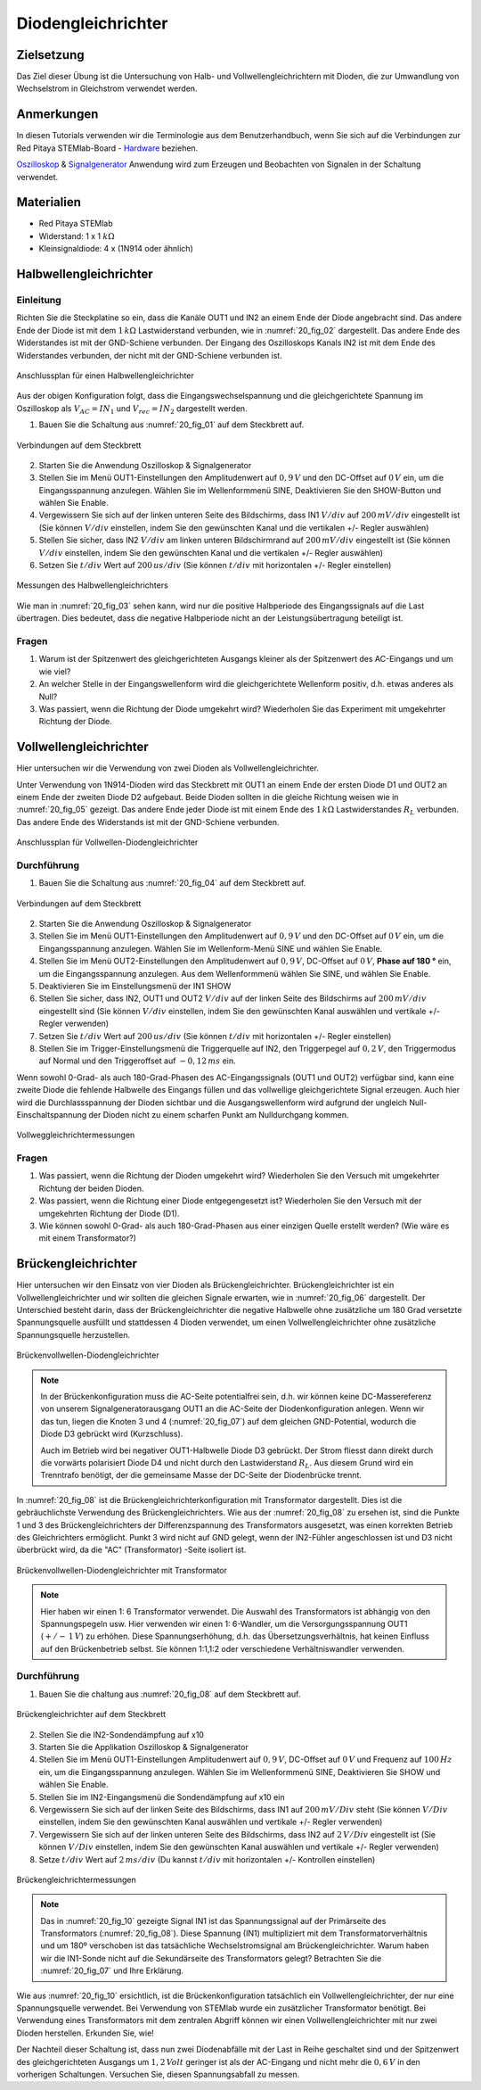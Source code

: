 Diodengleichrichter
===================

Zielsetzung
-----------

Das Ziel dieser Übung ist die Untersuchung von Halb- und
Vollwellengleichrichtern mit Dioden, die zur Umwandlung von
Wechselstrom in Gleichstrom verwendet werden. 

Anmerkungen
-----------

.. _Hardware: http://redpitaya.readthedocs.io/en/latest/doc/developerGuide/125-10/top.html
.. _Oszilloskop: http://redpitaya.readthedocs.io/en/latest/doc/appsFeatures/apps-featured/oscSigGen/osc.html
.. _Signalgenerator: http://redpitaya.readthedocs.io/en/latest/doc/appsFeatures/apps-featured/oscSigGen/osc.html


In diesen Tutorials verwenden wir die Terminologie aus dem
Benutzerhandbuch, wenn Sie sich auf die Verbindungen zur Red Pitaya
STEMlab-Board - Hardware_ beziehen.

Oszilloskop_ & Signalgenerator_ Anwendung wird zum Erzeugen und
Beobachten von Signalen in der Schaltung verwendet. 


Materialien
-----------

- Red Pitaya STEMlab
  
- Widerstand: 1 x 1 :math:`k\Omega`
  
- Kleinsignaldiode: 4 x (1N914 oder ähnlich)



Halbwellengleichrichter
-----------------------

Einleitung
""""""""""

Richten Sie die Steckplatine so ein, dass die Kanäle OUT1 und IN2 an
einem Ende der Diode angebracht sind. Das andere Ende der Diode ist
mit dem :math:`1 \, k\Omega` Lastwiderstand verbunden,
wie in :numref:`20_fig_02` dargestellt. Das andere Ende des
Widerstandes ist mit der GND-Schiene verbunden. Der Eingang des
Oszilloskops Kanals IN2 ist mit dem Ende des Widerstandes verbunden,
der nicht mit der GND-Schiene verbunden ist. 

.. figure:: img/Activity_20_Fig_01.png
   :name: 20_fig_01
   :align: center

   Anschlussplan für einen Halbwellengleichrichter

Aus der obigen Konfiguration folgt, dass die Eingangswechselspannung und die
gleichgerichtete Spannung im Oszilloskop als :math:`V_{AC} = IN_1`
und :math:`V_{rec} = IN_2` dargestellt werden. 


1. Bauen Sie die Schaltung aus :numref:`20_fig_01` auf dem Steckbrett auf.
   
.. figure:: img/Activity_20_Fig_02.png
   :name: 20_fig_02
   :align: center

   Verbindungen auf dem Steckbrett

   
2. Starten Sie die Anwendung Oszilloskop & Signalgenerator
   
3. Stellen Sie im Menü OUT1-Einstellungen den Amplitudenwert auf :math:`0,9\,V`
   und den DC-Offset auf :math:`0\,V` ein, um die Eingangsspannung
   anzulegen. Wählen Sie im Wellenformmenü SINE, Deaktivieren Sie den
   SHOW-Button und wählen Sie Enable.
   
4. Vergewissern Sie sich auf der linken unteren Seite des Bildschirms,
   dass IN1 :math:`V/div` auf :math:`200\,mV/div` eingestellt ist (Sie können
   :math:`V/div` einstellen, indem Sie den gewünschten Kanal und die vertikalen
   +/- Regler auswählen)
   
5. Stellen Sie sicher, dass IN2 :math:`V/div` am linken unteren
   Bildschirmrand auf :math:`200\,mV/div` eingestellt ist (Sie können :math:`V/div`
   einstellen, indem Sie den gewünschten Kanal und die vertikalen +/-
   Regler auswählen)
   
6. Setzen Sie :math:`t/div` Wert auf :math:`200\,us/div` (Sie können :math:`t/div` mit
   horizontalen +/- Regler einstellen)
   

.. figure:: img/Activity_20_Fig_03.png
   :name: 20_fig_03
   :align: center

   Messungen des Halbwellengleichrichters

   
Wie man in :numref:`20_fig_03` sehen kann, wird nur die positive Halbperiode des
Eingangssignals auf die Last übertragen. Dies bedeutet, dass die
negative Halbperiode nicht an der Leistungsübertragung beteiligt ist.



Fragen
""""""

1. Warum ist der Spitzenwert des gleichgerichteten Ausgangs kleiner als
   der Spitzenwert des AC-Eingangs und um wie viel? 

2. An welcher Stelle in der Eingangswellenform wird die gleichgerichtete
   Wellenform positiv, d.h. etwas anderes als Null? 

3. Was passiert, wenn die Richtung der Diode umgekehrt wird?
   Wiederholen Sie das Experiment mit umgekehrter Richtung der Diode. 


Vollwellengleichrichter
-----------------------

Hier untersuchen wir die Verwendung von zwei Dioden als Vollwellengleichrichter.

Unter Verwendung von 1N914-Dioden wird das Steckbrett mit OUT1 an
einem Ende der ersten Diode D1 und OUT2 an einem Ende der zweiten
Diode D2 aufgebaut. Beide Dioden sollten in die gleiche Richtung
weisen wie in :numref:`20_fig_05` gezeigt. Das andere Ende jeder Diode
ist mit einem Ende des :math:`1\,k\Omega`  Lastwiderstandes
:math:`R_L` verbunden. Das andere Ende des Widerstands ist mit der
GND-Schiene verbunden. 


.. figure:: img/Activity_20_Fig_04.png
   :name: 20_fig_04
   :align: center

   Anschlussplan für Vollwellen-Diodengleichrichter

   
Durchführung
""""""""""""

1. Bauen Sie die Schaltung aus :numref:`20_fig_04` auf dem Steckbrett auf. 
   
.. figure:: img/Activity_20_Fig_05.png
   :name: 20_fig_05
   :align: center

   Verbindungen auf dem Steckbrett

   
2. Starten Sie die Anwendung Oszilloskop & Signalgenerator

3. Stellen Sie im Menü OUT1-Einstellungen den Amplitudenwert auf
   :math:`0,9\,V` und den DC-Offset auf :math:`0\,V` ein, um die
   Eingangsspannung anzulegen. Wählen Sie im Wellenform-Menü SINE
   und wählen Sie Enable. 
      
4. Stellen Sie im Menü OUT2-Einstellungen den Amplitudenwert auf
   :math:`0,9\,V`, DC-Offset auf :math:`0\,V`, **Phase auf 180 °**
   ein, um die Eingangsspannung anzulegen. Aus dem Wellenformmenü
   wählen Sie SINE, und wählen Sie Enable. 
   
5. Deaktivieren Sie im Einstellungsmenü der IN1 SHOW
   
6. Stellen Sie sicher, dass IN2, OUT1 und OUT2 :math:`V/div` auf der linken
   Seite des Bildschirms auf :math:`200\,mV/div` eingestellt sind (Sie können
   :math:`V/div` einstellen, indem Sie den gewünschten Kanal auswählen
   und vertikale +/- Regler verwenden)
   
7. Setzen Sie :math:`t/div` Wert auf :math:`200\,us/div` (Sie können :math:`t/div` mit
   horizontalen +/- Regler einstellen)
   
8. Stellen Sie im Trigger-Einstellungsmenü die Triggerquelle auf IN2,
   den Triggerpegel auf :math:`0,2\,V`, den Triggermodus auf Normal und den
   Triggeroffset auf :math:`-0,12\,ms` ein. 
   

Wenn sowohl 0-Grad- als auch 180-Grad-Phasen des AC-Eingangssignals
(OUT1 und OUT2) verfügbar sind, kann eine zweite Diode die fehlende
Halbwelle des Eingangs füllen und das vollwellige gleichgerichtete Signal
erzeugen. Auch hier wird die Durchlassspannung der Dioden sichtbar und die
Ausgangswellenform wird aufgrund der ungleich Null-Einschaltspannung der
Dioden nicht zu einem scharfen Punkt am Nulldurchgang kommen.

.. figure:: img/Activity_20_Fig_06.png
   :name: 20_fig_06
   :align: center

   Vollweggleichrichtermessungen

   
Fragen
""""""

1. Was passiert, wenn die Richtung der Dioden umgekehrt wird?
   Wiederholen Sie den Versuch mit umgekehrter Richtung der beiden
   Dioden.
   
2. Was passiert, wenn die Richtung einer Diode entgegengesetzt ist?
   Wiederholen Sie den Versuch mit der umgekehrten Richtung der
   Diode (D1).
   
3. Wie können sowohl 0-Grad- als auch 180-Grad-Phasen aus einer
   einzigen Quelle erstellt werden? (Wie wäre es mit einem
   Transformator?)
   


Brückengleichrichter
--------------------

Hier untersuchen wir den Einsatz von vier Dioden als Brückengleichrichter.
Brückengleichrichter ist ein Vollwellengleichrichter und wir sollten die gleichen
Signale erwarten, wie in :numref:`20_fig_06` dargestellt. Der Unterschied besteht darin,
dass der Brückengleichrichter die negative Halbwelle ohne zusätzliche um 180 Grad
versetzte Spannungsquelle ausfüllt und stattdessen 4 Dioden verwendet, um einen
Vollwellengleichrichter ohne zusätzliche Spannungsquelle herzustellen.

.. figure:: img/Activity_20_Fig_07.png
   :name: 20_fig_07
   :align: center

   Brückenvollwellen-Diodengleichrichter

.. note::
   In der Brückenkonfiguration muss die AC-Seite potentialfrei sein,
   d.h. wir können keine DC-Massereferenz von unserem
   Signalgeneratorausgang OUT1 an die AC-Seite der Diodenkonfiguration
   anlegen. Wenn wir das tun, liegen die Knoten 3 und 4
   (:numref:`20_fig_07`) auf dem gleichen GND-Potential, wodurch die
   Diode D3 gebrückt wird (Kurzschluss).

   Auch im Betrieb wird bei negativer OUT1-Halbwelle Diode D3 gebrückt.
   Der Strom fliesst dann direkt durch die vorwärts polarisiert Diode D4
   und nicht durch den Lastwiderstand :math:`R_L`. Aus diesem Grund
   wird ein Trenntrafo benötigt, der die gemeinsame Masse der DC-Seite
   der Diodenbrücke trennt. 

   
In :numref:`20_fig_08` ist die Brückengleichrichterkonfiguration mit
Transformator dargestellt. Dies ist die gebräuchlichste Verwendung des
Brückengleichrichters. Wie aus der :numref:`20_fig_08` zu ersehen ist, sind
die Punkte 1 und 3 des Brückengleichrichters der Differenzspannung des
Transformators ausgesetzt, was einen korrekten Betrieb des
Gleichrichters ermöglicht. Punkt 3 wird nicht auf GND gelegt, wenn der
IN2-Fühler angeschlossen ist und D3 nicht überbrückt wird, da die "AC"
(Transformator) -Seite isoliert ist.


.. figure:: img/Activity_20_Fig_08.png
   :name: 20_fig_08
   :align: center

   Brückenvollwellen-Diodengleichrichter mit Transformator

   
.. note::
   Hier haben wir einen 1: 6 Transformator verwendet. Die Auswahl des
   Transformators ist abhängig von den Spannungspegeln usw. Hier
   verwenden wir einen 1: 6-Wandler, um die Versorgungsspannung OUT1
   (:math:`+/-\, 1\,V`) zu erhöhen. Diese Spannungserhöhung, d.h. das
   Übersetzungsverhältnis, hat keinen Einfluss auf den Brückenbetrieb
   selbst. Sie können 1:1,1:2 oder verschiedene Verhältniswandler
   verwenden.
   

Durchführung
""""""""""""

1. Bauen Sie die  chaltung aus :numref:`20_fig_08` auf dem Steckbrett auf.

   
.. figure:: img/Activity_20_Fig_09.png
   :name: 20_fig_09
   :align: center

   Brückengleichrichter auf dem Steckbrett

   
2. Stellen Sie die IN2-Sondendämpfung auf x10

3. Starten Sie die Applikation Oszilloskop & Signalgenerator
   
4. Stellen Sie im Menü OUT1-Einstellungen Amplitudenwert auf :math:`0,9\,V`,
   DC-Offset auf :math:`0\,V` und Frequenz auf :math:`100\,Hz` ein, um die
   Eingangsspannung anzulegen. Wählen Sie im Wellenformmenü SINE,
   Deaktivieren Sie SHOW und wählen Sie Enable.
   
5. Stellen Sie im IN2-Eingangsmenü die Sondendämpfung auf x10 ein
   
6. Vergewissern Sie sich auf der linken Seite des Bildschirms, dass
   IN1 auf :math:`200\,mV/Div` steht (Sie können :math:`V/Div` einstellen, indem Sie
   den gewünschten Kanal auswählen und vertikale +/- Regler verwenden)
   
7. Vergewissern Sie sich auf der linken unteren Seite des Bildschirms,
   dass IN2 auf :math:`2\,V/Div` eingestellt ist (Sie können :math:`V/Div`
   einstellen, indem Sie den gewünschten Kanal auswählen und vertikale +/- Regler verwenden)
   
8. Setze :math:`t/div` Wert auf :math:`2\,ms/div` (Du kannst :math:`t/div` mit
   horizontalen +/- Kontrollen einstellen)
   

.. figure:: img/Activity_20_Fig_10.png
   :name: 20_fig_10
   :align: center

   Brückengleichrichtermessungen

.. note::
   Das in :numref:`20_fig_10` gezeigte Signal IN1 ist das Spannungssignal auf der
   Primärseite des Transformators (:numref:`20_fig_08`). Diese Spannung (IN1)
   multipliziert mit dem Transformatorverhältnis und um 180º
   verschoben ist das tatsächliche Wechselstromsignal am
   Brückengleichrichter. Warum haben wir die IN1-Sonde nicht auf die
   Sekundärseite des Transformators gelegt? Betrachten Sie die :numref:`20_fig_07`
   und Ihre Erklärung. 

   
Wie aus :numref:`20_fig_10` ersichtlich, ist die Brückenkonfiguration
tatsächlich ein Vollwellengleichrichter, der nur eine Spannungsquelle
verwendet. Bei Verwendung von STEMlab wurde ein zusätzlicher
Transformator benötigt. Bei Verwendung eines Transformators mit dem
zentralen Abgriff können wir einen Vollwellengleichrichter mit nur
zwei Dioden herstellen. Erkunden Sie, wie!

Der Nachteil dieser Schaltung ist, dass nun zwei Diodenabfälle mit der
Last in Reihe geschaltet sind und der Spitzenwert des gleichgerichteten
Ausgangs um :math:`1,2\,Volt` geringer ist als der AC-Eingang und
nicht mehr die :math:`0,6\,V` in den vorherigen Schaltungen. Versuchen
Sie, diesen Spannungsabfall zu messen. 
